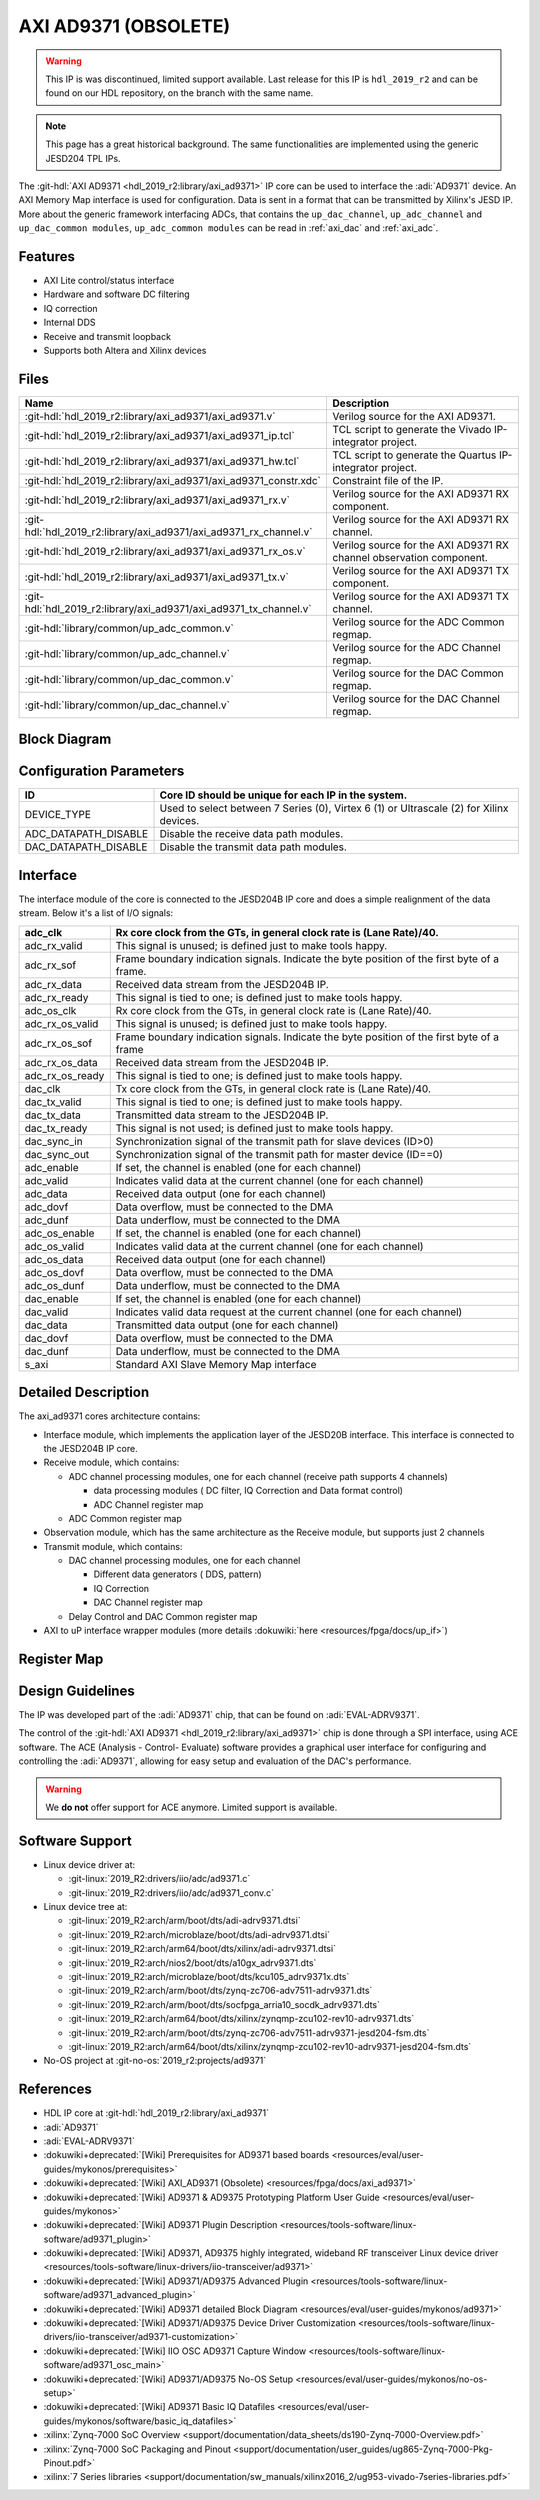 .. _axi_ad9371:

AXI AD9371 (OBSOLETE)
================================================================================

.. warning::
   This IP is was discontinued, limited support available. Last release for this
   IP is ``hdl_2019_r2`` and can be found on our HDL repository, on the branch
   with the same name.

.. note::
   This page has a great historical background. The same functionalities are
   implemented using the generic JESD204 TPL IPs.

The :git-hdl:`AXI AD9371 <hdl_2019_r2:library/axi_ad9371>` IP core can be used
to interface the :adi:`AD9371` device. An AXI Memory Map interface is used for
configuration. Data is sent in a format that can be transmitted by Xilinx's
JESD IP. More about the generic framework interfacing ADCs, that contains the
``up_dac_channel``, ``up_adc_channel`` and ``up_dac_common modules``,
``up_adc_common modules`` can be read in :ref:`axi_dac` and :ref:`axi_adc`.

Features
--------------------------------------------------------------------------------

* AXI Lite control/status interface
* Hardware and software DC filtering
* IQ correction
* Internal DDS
* Receive and transmit loopback
* Supports both Altera and Xilinx devices

Files
--------------------------------------------------------------------------------

.. list-table::
   :header-rows: 1

   * - Name
     - Description
   * - :git-hdl:`hdl_2019_r2:library/axi_ad9371/axi_ad9371.v`
     - Verilog source for the AXI AD9371.
   * - :git-hdl:`hdl_2019_r2:library/axi_ad9371/axi_ad9371_ip.tcl`
     - TCL script to generate the Vivado IP-integrator project.
   * - :git-hdl:`hdl_2019_r2:library/axi_ad9371/axi_ad9371_hw.tcl`
     - TCL script to generate the Quartus IP-integrator project.
   * - :git-hdl:`hdl_2019_r2:library/axi_ad9371/axi_ad9371_constr.xdc`
     - Constraint file of the IP.
   * - :git-hdl:`hdl_2019_r2:library/axi_ad9371/axi_ad9371_rx.v`
     - Verilog source for the AXI AD9371 RX component.
   * - :git-hdl:`hdl_2019_r2:library/axi_ad9371/axi_ad9371_rx_channel.v`
     - Verilog source for the AXI AD9371 RX channel.
   * - :git-hdl:`hdl_2019_r2:library/axi_ad9371/axi_ad9371_rx_os.v`
     - Verilog source for the AXI AD9371 RX channel observation component.
   * - :git-hdl:`hdl_2019_r2:library/axi_ad9371/axi_ad9371_tx.v`
     - Verilog source for the AXI AD9371 TX component.
   * - :git-hdl:`hdl_2019_r2:library/axi_ad9371/axi_ad9371_tx_channel.v`
     - Verilog source for the AXI AD9371 TX channel.
   * - :git-hdl:`library/common/up_adc_common.v`
     - Verilog source for the ADC Common regmap.
   * - :git-hdl:`library/common/up_adc_channel.v`
     - Verilog source for the ADC Channel regmap.
   * - :git-hdl:`library/common/up_dac_common.v`
     - Verilog source for the DAC Common regmap.
   * - :git-hdl:`library/common/up_dac_channel.v`
     - Verilog source for the DAC Channel regmap.

Block Diagram
--------------------------------------------------------------------------------

.. image:: block_diagram.svg
   :alt: AXI AD9371 block diagram
   :align: center

Configuration Parameters
--------------------------------------------------------------------------------

.. list-table::
   :header-rows: 1

   * - ID
     - Core ID should be unique for each IP in the system.
   * - DEVICE_TYPE
     - Used to select between 7 Series (0), Virtex 6 (1) or Ultrascale (2) for
       Xilinx devices.
   * - ADC_DATAPATH_DISABLE
     - Disable the receive data path modules.
   * - DAC_DATAPATH_DISABLE
     - Disable the transmit data path modules.

Interface
--------------------------------------------------------------------------------

The interface module of the core is connected to the JESD204B IP core and does
a simple realignment of the data stream. Below it's a list of I/O signals:

.. list-table::
   :header-rows: 1

   * - adc_clk
     - Rx core clock from the GTs, in general clock rate is (Lane Rate)/40.
   * - adc_rx_valid
     - This signal is unused; is defined just to make tools happy.
   * - adc_rx_sof
     - Frame boundary indication signals. Indicate the byte position of the
       first byte of a frame.
   * - adc_rx_data
     - Received data stream from the JESD204B IP.
   * - adc_rx_ready
     - This signal is tied to one; is defined just to make tools happy.
   * - adc_os_clk
     - Rx core clock from the GTs, in general clock rate is (Lane Rate)/40.
   * - adc_rx_os_valid
     - This signal is unused; is defined just to make tools happy.
   * - adc_rx_os_sof
     - Frame boundary indication signals. Indicate the byte position of the
       first byte of a frame
   * - adc_rx_os_data
     - Received data stream from the JESD204B IP.
   * - adc_rx_os_ready
     - This signal is tied to one; is defined just to make tools happy.
   * - dac_clk
     - Tx core clock from the GTs, in general clock rate is (Lane Rate)/40.
   * - dac_tx_valid
     - This signal is tied to one; is defined just to make tools happy.
   * - dac_tx_data
     - Transmitted data stream to the JESD204B IP.
   * - dac_tx_ready
     - This signal is not used; is defined just to make tools happy.
   * - dac_sync_in
     - Synchronization signal of the transmit path for slave devices (ID>0)
   * - dac_sync_out
     - Synchronization signal of the transmit path for master device (ID==0)
   * - adc_enable
     - If set, the channel is enabled (one for each channel)
   * - adc_valid
     - Indicates valid data at the current channel (one for each channel)
   * - adc_data
     - Received data output (one for each channel)
   * - adc_dovf
     - Data overflow, must be connected to the DMA
   * - adc_dunf
     - Data underflow, must be connected to the DMA
   * - adc_os_enable
     - If set, the channel is enabled (one for each channel)
   * - adc_os_valid
     - Indicates valid data at the current channel (one for each channel)
   * - adc_os_data
     - Received data output (one for each channel)
   * - adc_os_dovf
     - Data overflow, must be connected to the DMA
   * - adc_os_dunf
     - Data underflow, must be connected to the DMA
   * - dac_enable
     - If set, the channel is enabled (one for each channel)
   * - dac_valid
     - Indicates valid data request at the current channel (one for each channel)
   * - dac_data
     - Transmitted data output (one for each channel)
   * - dac_dovf
     - Data overflow, must be connected to the DMA
   * - dac_dunf
     - Data underflow, must be connected to the DMA
   * - s_axi
     - Standard AXI Slave Memory Map interface

Detailed Description
--------------------------------------------------------------------------------

The axi_ad9371 cores architecture contains:

* Interface module, which implements the application layer of the JESD20B
  interface. This interface is connected to the JESD204B IP core.
* Receive module, which contains:

  * ADC channel processing modules, one for each channel
    (receive path supports 4 channels)
    
    * data processing modules ( DC filter, IQ Correction and Data format
      control)
    * ADC Channel register map

  * ADC Common register map

* Observation module, which has the same architecture as the Receive module, but
  supports just 2 channels
* Transmit module, which contains:

  * DAC channel processing modules, one for each channel

    * Different data generators ( DDS, pattern)
    * IQ Correction
    * DAC Channel register map

  * Delay Control and DAC Common register map

* AXI to uP interface wrapper modules (more details :dokuwiki:`here <resources/fpga/docs/up_if>`)

Register Map
--------------------------------------------------------------------------------

.. hdl-regmap::
   :name: COMMON
   :no-type-info:

.. hdl-regmap::
   :name: ADC_COMMON
   :no-type-info:

.. hdl-regmap::
   :name: ADC_CHANNEL
   :no-type-info:

.. hdl-regmap::
   :name: DAC_COMMON
   :no-type-info:

.. hdl-regmap::
   :name: DAC_CHANNEL
   :no-type-info:

.. hdl-regmap::
   :name: JESD_TPL
   :no-type-info:

Design Guidelines
--------------------------------------------------------------------------------

The IP was developed part of the :adi:`AD9371` chip, that can be found on
:adi:`EVAL-ADRV9371`.

The control of the :git-hdl:`AXI AD9371 <hdl_2019_r2:library/axi_ad9371>` chip
is done through a SPI interface, using ACE software. The ACE
(Analysis - Control- Evaluate) software provides a graphical user interface for
configuring and controlling the :adi:`AD9371`, allowing for easy setup and
evaluation of the DAC's performance.

.. warning::
   We **do not** offer support for ACE anymore. Limited support is available.

Software Support
--------------------------------------------------------------------------------

* Linux device driver at:

  * :git-linux:`2019_R2:drivers/iio/adc/ad9371.c`
  * :git-linux:`2019_R2:drivers/iio/adc/ad9371_conv.c`

* Linux device tree at:

  * :git-linux:`2019_R2:arch/arm/boot/dts/adi-adrv9371.dtsi`
  * :git-linux:`2019_R2:arch/microblaze/boot/dts/adi-adrv9371.dtsi`
  * :git-linux:`2019_R2:arch/arm64/boot/dts/xilinx/adi-adrv9371.dtsi`
  * :git-linux:`2019_R2:arch/nios2/boot/dts/a10gx_adrv9371.dts`
  * :git-linux:`2019_R2:arch/microblaze/boot/dts/kcu105_adrv9371x.dts`
  * :git-linux:`2019_R2:arch/arm/boot/dts/zynq-zc706-adv7511-adrv9371.dts`
  * :git-linux:`2019_R2:arch/arm/boot/dts/socfpga_arria10_socdk_adrv9371.dts`
  * :git-linux:`2019_R2:arch/arm64/boot/dts/xilinx/zynqmp-zcu102-rev10-adrv9371.dts`
  * :git-linux:`2019_R2:arch/arm/boot/dts/zynq-zc706-adv7511-adrv9371-jesd204-fsm.dts`
  * :git-linux:`2019_R2:arch/arm64/boot/dts/xilinx/zynqmp-zcu102-rev10-adrv9371-jesd204-fsm.dts`

* No-OS project at :git-no-os:`2019_r2:projects/ad9371`

References
--------------------------------------------------------------------------------

* HDL IP core at :git-hdl:`hdl_2019_r2:library/axi_ad9371`
* :adi:`AD9371`
* :adi:`EVAL-ADRV9371`
* :dokuwiki+deprecated:`[Wiki] Prerequisites for AD9371 based boards <resources/eval/user-guides/mykonos/prerequisites>`
* :dokuwiki+deprecated:`[Wiki] AXI_AD9371 (Obsolete) <resources/fpga/docs/axi_ad9371>`
* :dokuwiki+deprecated:`[Wiki] AD9371 & AD9375 Prototyping Platform User Guide <resources/eval/user-guides/mykonos>`
* :dokuwiki+deprecated:`[Wiki] AD9371 Plugin Description <resources/tools-software/linux-software/ad9371_plugin>`
* :dokuwiki+deprecated:`[Wiki] AD9371, AD9375 highly integrated, wideband RF transceiver Linux device driver <resources/tools-software/linux-drivers/iio-transceiver/ad9371>`
* :dokuwiki+deprecated:`[Wiki] AD9371/AD9375 Advanced Plugin <resources/tools-software/linux-software/ad9371_advanced_plugin>`
* :dokuwiki+deprecated:`[Wiki] AD9371 detailed Block Diagram <resources/eval/user-guides/mykonos/ad9371>`
* :dokuwiki+deprecated:`[Wiki] AD9371/AD9375 Device Driver Customization <resources/tools-software/linux-drivers/iio-transceiver/ad9371-customization>`
* :dokuwiki+deprecated:`[Wiki] IIO OSC AD9371 Capture Window <resources/tools-software/linux-software/ad9371_osc_main>`
* :dokuwiki+deprecated:`[Wiki] AD9371/AD9375 No-OS Setup <resources/eval/user-guides/mykonos/no-os-setup>`
* :dokuwiki+deprecated:`[Wiki] AD9371 Basic IQ Datafiles <resources/eval/user-guides/mykonos/software/basic_iq_datafiles>`
* :xilinx:`Zynq-7000 SoC Overview <support/documentation/data_sheets/ds190-Zynq-7000-Overview.pdf>`
* :xilinx:`Zynq-7000 SoC Packaging and Pinout <support/documentation/user_guides/ug865-Zynq-7000-Pkg-Pinout.pdf>`
* :xilinx:`7 Series libraries <support/documentation/sw_manuals/xilinx2016_2/ug953-vivado-7series-libraries.pdf>`

